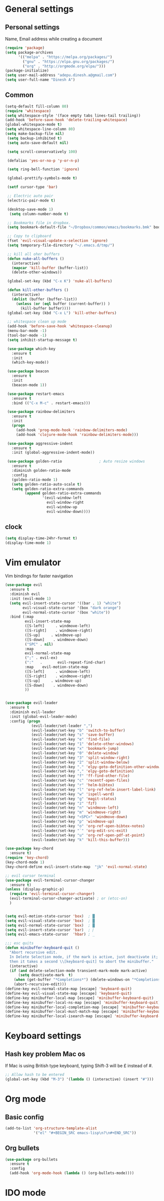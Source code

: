 * General settings

** Personal settings
   Name, Email address while creating a document
   #+BEGIN_SRC emacs-lisp
     (require 'package)
     (setq package-archives
           '(("melpa" . "https://melpa.org/packages/")
             ("gnu" . "https://elpa.gnu.org/packages/")
             ("org" . "http://orgmode.org/elpa/")))
     (package-initialize)
     (setq user-mail-address "adepu.dinesh.a@gmail.com")
     (setq user-full-name "Dinesh A")
   #+END_SRC

** Common
   #+BEGIN_SRC emacs-lisp
     (setq-default fill-column 80)
     (require 'whitespace)
     (setq whitespace-style '(face empty tabs lines-tail trailing))
     (add-hook 'before-save-hook 'delete-trailing-whitespace)
     (global-whitespace-mode t)
     (setq whitespace-line-column 80)
     (setq make-backup-file nil)
      (setq backup-inhibited t)
      (setq auto-save-default nil)

      (setq scroll-conservatively 100)

      (defalias 'yes-or-no-p 'y-or-n-p)

      (setq ring-bell-function 'ignore)

      (global-prettify-symbols-mode t)

      (setf cursor-type 'bar)

      ;; Electric auto pair
      (electric-pair-mode t)

      (desktop-save-mode 1)
       (setq column-number-mode t)

      ;; Bookmarks file in dropbox.
      (setq bookmark-default-file "~/Dropbox/common/emacs/bookmarks.bmk" bookmark-save-flag 1)

      ;; Copy to clipboard
      (fset 'evil-visual-update-x-selection 'ignore)
      (setq temporary-file-directory "~/.emacs.d/tmp/")

      ;; kill all oher buffers
      (defun nuke-all-buffers ()
        (interactive)
        (mapcar 'kill-buffer (buffer-list))
        (delete-other-windows))

      (global-set-key (kbd "C-x K") 'nuke-all-buffers)

      (defun kill-other-buffers ()
        (interactive)
        (dolist (buffer (buffer-list))
          (unless (or (eql buffer (current-buffer)) )
            (kill-buffer buffer))))
      (global-set-key (kbd "C-x L") 'kill-other-buffers)

      ;; whitespace clean up mode
      (add-hook 'before-save-hook 'whitespace-cleanup)
      (menu-bar-mode -1)
      (tool-bar-mode -1)
      (setq inhibit-startup-message t)

      (use-package which-key
        :ensure t
        :init
        (which-key-mode))

      (use-package beacon
        :ensure t
        :init
        (beacon-mode 1))

      (use-package restart-emacs
        :ensure t
        :bind (("C-x M-c" . restart-emacs)))

      (use-package rainbow-delimiters
        :ensure t
        :init
        (progn
          (add-hook 'prog-mode-hook 'rainbow-delimiters-mode)
          (add-hook 'clojure-mode-hook 'rainbow-delimiters-mode)))

      (use-package aggressive-indent
        :ensure t
        :init (global-aggressive-indent-mode))

      (use-package golden-ratio                 ; Auto resize windows
        :ensure t
        :diminish golden-ratio-mode
        :config
        (golden-ratio-mode 1)
        (setq golden-ratio-auto-scale t)
        (setq golden-ratio-extra-commands
              (append golden-ratio-extra-commands
                      '(evil-window-left
                        evil-window-right
                        evil-window-up
                        evil-window-down))))
   #+END_SRC


** clock
   #+BEGIN_SRC emacs-lisp
     (setq display-time-24hr-format t)
     (display-time-mode 1)
   #+END_SRC


* Vim emulator
  Vim bindings for faster navigation
#+BEGIN_SRC emacs-lisp
(use-package evil
  :ensure t
  :diminish evil
  :init (evil-mode 1)
  (setq evil-insert-state-cursor '((bar . 1) "white")
        evil-visual-state-cursor '(box "dark orange")
        evil-normal-state-cursor '(box "white"))
  :bind (:map
         evil-insert-state-map
         ([S-left]     . windmove-left)
         ([S-right]    . windmove-right)
         ([S-up]     . windmove-up)
         ([S-down]    . windmove-down)
         ("SPC" . nil)
         :map
         evil-normal-state-map
         (";" . evil-ex)
         (":"   .       evil-repeat-find-char)
         :map    evil-motion-state-map
         ([S-left]     . windmove-left)
         ([S-right]    . windmove-right)
         ([S-up]     . windmove-up)
         ([S-down]    . windmove-down)
         ))


(use-package evil-leader
  :ensure t
  :diminish evil-leader
  :init (global-evil-leader-mode)
  :config (progn
            (evil-leader/set-leader ",")
            (evil-leader/set-key "b" 'switch-to-buffer)
            (evil-leader/set-key "s" 'save-buffer)
            (evil-leader/set-key "e" 'find-file)
            (evil-leader/set-key "1" 'delete-other-windows)
            (evil-leader/set-key "x" 'bookmark-jump)
            (evil-leader/set-key "0" 'delete-window)
            (evil-leader/set-key "3" 'split-window-right)
            (evil-leader/set-key "2" 'split-window-below)
            (evil-leader/set-key "." 'elpy-goto-definition-other-window)
            (evil-leader/set-key "," 'elpy-goto-definition)
            (evil-leader/set-key "f" 'ff-find-other-file)
            (evil-leader/set-key "c" 'recentf-open-files)
            (evil-leader/set-key "r" 'helm-bibtex)
            (evil-leader/set-key "l" 'org-ref-helm-insert-label-link)
            (evil-leader/set-key "w" 'ispell-word)
            (evil-leader/set-key "g" 'magit-status)
            (evil-leader/set-key "z" 'fzf)
            (evil-leader/set-key "n" 'windmove-left)
            (evil-leader/set-key "m" 'windmove-right)
            (evil-leader/set-key "<SPC>" 'windmove-down)
            (evil-leader/set-key "p" 'windmove-up)
            (evil-leader/set-key "o" 'org-ref-open-bibtex-notes)
            (evil-leader/set-key "`" 'org-edit-src-exit)
            (evil-leader/set-key "u" 'org-ref-open-pdf-at-point)
            (evil-leader/set-key "k" 'kill-this-buffer)))

(use-package key-chord
  :ensure t)
(require 'key-chord)
(key-chord-mode 1)
(key-chord-define evil-insert-state-map  "jk" 'evil-normal-state)

;; evil cursor terminal
(use-package evil-terminal-cursor-changer
  :ensure t)
(unless (display-graphic-p)
  (require 'evil-terminal-cursor-changer)
  (evil-terminal-cursor-changer-activate) ; or (etcc-on)
  )


(setq evil-motion-state-cursor 'box)  ; █
(setq evil-visual-state-cursor 'box)  ; █
(setq evil-normal-state-cursor 'box)  ; █
(setq evil-insert-state-cursor 'bar)  ; ⎸
(setq evil-emacs-state-cursor  'hbar) ; _

;;; esc quits
(defun minibuffer-keyboard-quit ()
  "Abort recursive edit.
  In Delete Selection mode, if the mark is active, just deactivate it;
  then it takes a second \\[keyboard-quit] to abort the minibuffer."
  (interactive)
  (if (and delete-selection-mode transient-mark-mode mark-active)
      (setq deactivate-mark  t)
    (when (get-buffer "*Completions*") (delete-windows-on "*Completions*"))
    (abort-recursive-edit)))
(define-key evil-normal-state-map [escape] 'keyboard-quit)
(define-key evil-visual-state-map [escape] 'keyboard-quit)
(define-key minibuffer-local-map [escape] 'minibuffer-keyboard-quit)
(define-key minibuffer-local-ns-map [escape] 'minibuffer-keyboard-quit)
(define-key minibuffer-local-completion-map [escape] 'minibuffer-keyboard-quit)
(define-key minibuffer-local-must-match-map [escape] 'minibuffer-keyboard-quit)
(define-key minibuffer-local-isearch-map [escape] 'minibuffer-keyboard-quit)
#+END_SRC



* Keyboard settings
** Hash key problem Mac os
   If Mac is using British type keyboard, typing Shift-3 will be £ instead of #.
   #+BEGIN_SRC emacs-lisp
     ;; Allow hash to be entered
     (global-set-key (kbd "M-3") '(lambda () (interactive) (insert "#")))
   #+END_SRC


* Org mode
** Basic config
   #+BEGIN_SRC emacs-lisp
     (add-to-list 'org-structure-template-alist
                  '("el" "#+BEGIN_SRC emacs-lisp\n?\n#+END_SRC"))
   #+END_SRC

** Org bullets
   #+BEGIN_SRC emacs-lisp
     (use-package org-bullets
       :ensure t
       :config
       (add-hook 'org-mode-hook (lambda () (org-bullets-mode))))
   #+END_SRC

* IDO mode

** Enable Ido mode
   #+BEGIN_SRC emacs-lisp
     (use-package ido
       :ensure t
       :config(progn
                (setq ido-enable-flex-matching t)
                (setq ido-everywhere t)
                (ido-mode 1)))


     (use-package flx-ido
       :ensure t
       :init
       (progn
         (setq gc-cons-threshold (* 20 (expt 2 20)) ; megabytes
               ido-use-faces nil))
       :config
       (flx-ido-mode 1))
     (setq ido-enable-flex-matching nil)
     (setq ido-create-new-buffer 'always)
     (setq ido-everywhere t)
     (ido-mode 1)
   #+END_SRC

   #+RESULTS:


** smex
   #+BEGIN_SRC emacs-lisp
     (use-package smex
       :ensure t
       :init (smex-initialize)
       :bind
       ("M-x" . smex))
   #+END_SRC



* Git for version control

  #+BEGIN_SRC emacs-lisp
    (use-package magit
      :ensure t)
    (global-auto-revert-mode t)
    (use-package git-gutter
      :ensure t
      :init
      )
    (global-git-gutter-mode 0)
    ;; disable evil in timemachine
    ;; @see https://bitbucket.org/lyro/evil/issue/511/let-certain-minor-modes-key-bindings
    (eval-after-load 'git-timemachine
      '(progn
         (evil-make-overriding-map git-timemachine-mode-map 'normal)
         ;; force update evil keymaps after git-timemachine-mode loaded
         (add-hook 'git-timemachine-mode-hook #'evil-normalize-keymaps)))

    (use-package git-timemachine
      :ensure t
      )

    (use-package evil-magit
      :ensure t)
  #+END_SRC

* Dashboard
  #+BEGIN_SRC emacs-lisp
    (use-package dashboard
      :ensure t
      :config
      (dashboard-setup-startup-hook)
      (setq dashboard-items '((recents . 10)))
      (setq dashboard-banner-logo-title "Hello Dinesh!, Have a good day")
      )
  #+END_SRC


* mode-line

** Theme
#+BEGIN_SRC emacs-lisp
  (use-package monokai-theme
    :ensure t
    :init
    (load-theme 'monokai t))
  ;; (use-package spaceline :ensure t
  ;;   :config
  ;;   (setq-default mode-line-format '("%e" (:eval (spaceline-ml-main)))))

  ;; (use-package spaceline-config :ensure spaceline
  ;;   :config
  ;;   (spaceline-helm-mode 1)
  ;;   (spaceline-emacs-theme))
#+END_SRC


** diminish
   #+BEGIN_SRC emacs-lisp
     (use-package diminish
       :ensure t
       :init
       (diminish 'hungru-delete-mode)
       (diminish 'beacon-mode)
       (diminish 'rainbow-mode)
       (diminish 'flycheck-mode)
       (diminish 'yas-mode)
       (diminish 'auto-revert-mode)
       (diminish 'undo-tree-mode)
       (diminish 'company-mode)
       (diminish 'which-key-mode))
   #+END_SRC

   #+RESULTS:

* auto-completion

** company setup with c++
  #+BEGIN_SRC emacs-lisp
    (use-package company
      :ensure t
      :init
      (add-hook 'after-init-hook 'global-company-mode)
      :config
      (setq company-minimum-prefix-length 1)
      (setq company-idle-delay 0)
      )
    (with-eval-after-load 'company
      (define-key company-active-map (kbd "C-n") #'company-select-next)
      (define-key company-active-map (kbd "C-p") #'company-select-previous)
      )

    (use-package company-irony
      :ensure t
      :config
      (require 'company)
      (add-to-list 'company-backends 'company-irony))

    (use-package irony
      :ensure t
      :config
      (add-hook 'c++-mode-hook 'irony-mode)
      (add-hook 'c-mode-hook 'irony-mode)
      (add-hook 'irony-mode-hook 'irony-cdb-autosetup-compile-options))

    (with-eval-after-load 'company
      (add-hook 'c++-mode-hook 'company-mode)
      (add-hook 'c-mode-hook 'company-mode))
  #+END_SRC

** company statistics
   #+BEGIN_SRC emacs-lisp
     (use-package company-statistics
       :ensure t
       :config
       (company-statistics-mode))
   #+END_SRC


* rust language
#+BEGIN_SRC emacs-lisp
  (use-package rust-mode
  :ensure t
  :diminish t)

  ;; (use-package racer
  ;; :ensure t
  ;; :diminish t
  ;; :bind
  ;; (:map evil-normal-state-map
  ;; 	("M-." .  racer-find-definition)
  ;; 	)
  ;; :config
  ;; (add-hook 'rust-mode-hook #'racer-mode)
  ;; (add-hook 'racer-mode-hook #'eldoc-mode))

  ;; (setq racer-cmd "~/.cargo/bin/racer")
  ;; (setq racer-rust-src-path "~/.multirust/toolchains/stable-x86_64-apple-darwin/lib/rustlib/src/rust/src")

  ;; (add-hook 'rust-mode-hook #'racer-mode)
  ;; (add-hook 'racer-mode-hook #'eldoc-mode)
  ;; (add-hook 'racer-mode-hook #'company-mode)

  ;; (require 'rust-mode)
  ;; (define-key rust-mode-map (kbd "TAB")  #'company-indent-or-complete-common)
  ;; (setq company-tooltip-align-annotations t)



  (use-package flycheck-rust
  :ensure t
  :defer t
  :init (add-hook 'flycheck-mode-hook #'flycheck-rust-setup))

  (use-package flycheck-package
  :ensure t
  :init (with-eval-after-load 'flycheck (flycheck-package-setup)))

  (use-package toml-mode
  :ensure t)

  (use-package clang-format
  :ensure t)

  (use-package cargo
  :ensure t
  :diminish t)
  (add-hook 'rust-mode-hook 'cargo-minor-mode)

  (use-package rg
  :ensure t
  :diminish t)

  ;; snippets
  ;; (add-to-list 'load-path "/home/dinesh/.emacs.d/elpa/rust-snippets/")
  ;; (autoload 'rust-snippets/initialize "rust-snippets")
  ;; (eval-after-load 'yasnippet
  ;;   '(rust-snippets/initialize))
  ;;;;;;;;;;;;;;;;;;;;;;;;;;;;;;;;;;
  ;;;;;;;;;;;;;;;;;;;;;;;;;;;;;;;;;;
  ;; Rust ends
  ;;;;;;;;;;;;;;;;;;;;;;;;;;;;;;;;;;
  ;;;;;;;;;;;;;;;;;;;;;;;;;;;;;;;;;;

#+END_SRC


* Yasnippet
  #+BEGIN_SRC emacs-lisp
    (use-package yasnippet
      :ensure t
      :init
      (yas-global-mode 1)
      :config
      (use-package yasnippet-snippets
        :ensure t)
      (yas-reload-all))

    ;; Add yasnippet support for all company backends
    ;; https://github.com/syl20bnr/spacemacs/pull/179
    (defvar company-mode/enable-yas t
      "Enable yasnippet for all backends.")

    (defun company-mode/backend-with-yas (backend)
      (if (or (not company-mode/enable-yas) (and (listp backend) (member 'company-yasnippet backend)))
          backend
        (append (if (consp backend) backend (list backend))
                '(:with company-yasnippet))))

    (setq company-backends (mapcar #'company-mode/backend-with-yas company-backends))
  #+END_SRC



* flycheck
  #+BEGIN_SRC emacs-lisp
    (use-package flycheck
      :ensure t
      :init
      (global-flycheck-mode t))
  #+END_SRC


* path from shell
#+BEGIN_SRC emacs-lisp
  (use-package exec-path-from-shell
    :ensure t
    ;; :load-path "~/.emacs.d/elisp/exec-path-from-shell/"
    :config
    (push "HISTFILE" exec-path-from-shell-variables)
    (setq exec-path-from-shell-check-startup-files nil)
    (exec-path-from-shell-initialize))
#+END_SRC


* helm
  #+BEGIN_SRC emacs-lisp
    (use-package helm
      :ensure t
      :diminish helm-mode
      :defer t
      :bind (("C-x C-f" . helm-find-files))
      :init
      (progn
        (require 'helm-config)
        (helm-mode 1)
        (set-face-attribute 'helm-selection nil
                            )))
    ;; for fuzzy matching
    (setq helm-buffers-fuzzy-matching t)
    (setq helm-recentf-fuzzy-match t)
    (setq helm-locate-fuzzy-match t)
    (setq helm-mode-fuzzy-match t)
    (setq helm-completion-in-region-fuzzy-match t)
    (setq helm-candidate-number-limit 100)

    (use-package helm-swoop
      :ensure t
      :bind (("M-i" . helm-swoop)))

    ;;(use-package helm-fuzzier
    ;;:ensure t)
    ;;(require 'helm-fuzzier)

    ;;(helm-fuzzier-mode 1)
    (define-key helm-map (kbd "<tab>") 'helm-execute-persistent-action)
    (global-set-key (kbd "M-y") 'helm-show-kill-ring)
  #+END_SRC


* org-ref
#+BEGIN_SRC emacs-lisp
  ;; (use-package org-ref
  ;;   :after org
  ;;   :init
  ;;   (setq reftex-default-bibliography '("~/Dropbox/Research/references.bib"))
  ;;   (setq org-ref-bibliography-notes "~/Dropbox/Research/notes/notes.org"
  ;;         org-ref-default-bibliography '("~/Dropbox/Research/references.bib")
  ;;         org-ref-pdf-directory "~/Dropbox/papers/")

  ;;   (setq helm-bibtex-bibliography "~/Dropbox/Research/references.bib")
  ;;   (setq helm-bibtex-library-path "~/Dropbox/papers/")

  ;;   (setq helm-bibtex-pdf-open-function
  ;;         (lambda (fpath)
  ;;           (start-process "open" "*open*" "open" fpath)))

  ;;   (setq helm-bibtex-notes-path "~/Dropbox/Research/notes/notes.org")
  ;;   :config
  ;;   ;; variables that control bibtex key format for auto-generation
  ;;   ;; I want firstauthor-year-title-words
  ;;   ;; this usually makes a legitimate filename to store pdfs under.
  ;;   (setq bibtex-autokey-year-length 4
  ;;         bibtex-autokey-name-year-separator "-"
  ;;         bibtex-autokey-year-title-separator "-"
  ;;         bibtex-autokey-titleword-separator "-"
  ;;         bibtex-autokey-titlewords 2
  ;;         bibtex-autokey-titlewords-stretch 1
  ;;         bibtex-autokey-titleword-length 5))

  ;; ;; (setq org-ref-default-ref-type "eqref")
  ;; ;; (org-defkey org-mode-map ["C-c M-x"] 'org-ref-helm-insert-ref-link)

  ;; (use-package doi-utils
  ;;   :after org)

  ;; (use-package org-ref-bibtex
  ;;   :after org)


  ;; ;; The following lines are always needed.  Choose your own keys.
  ;; (global-set-key "\C-cl" 'org-store-link)
  ;; (global-set-key "\C-ca" 'org-agenda)
  ;; (global-set-key "\C-cc" 'org-capture)
  ;; (global-set-key "\C-cb" 'org-iswitchb)


  ;; (use-package ox-reveal
  ;;   :ensure ox-reveal)

  ;; (setq org-reveal-root "http://cdn.jsdelivr.net/reveal.js/3.0.0/")
  ;; (setq org-reveal-mathjax t)

  ;; (plist-put org-format-latex-options :scale 1.5)

  ;; (add-to-list 'org-latex-packages-alist
  ;;              '("" "tikz" t))
  ;; (setq org-export-latex-hyperref-format "\\ref{%s}")

  ;; (org-babel-do-load-languages
  ;;  'org-babel-load-languages
  ;;  '(
  ;;    (shell . t)
  ;;    (python . t)
  ;;    (ditaa . t)
  ;;    (latex . t)
  ;;    (C . t)
  ;;    ))

  ;; ;; don't ask for security
  ;; (defun my-org-confirm-babel-evaluate (lang body)
  ;;   (not (member lang '("python" "latex" "sh" ))))

  ;; (setq org-confirm-babel-evaluate 'my-org-confirm-babel-evaluate)


  ;; (setq org-latex-listings 'minted
  ;;       org-latex-packages-alist '(("" "minted"))
  ;;       org-latex-pdf-process
  ;;       '("pdflatex -shell-escape -interaction nonstopmode -output-directory %o %f"
  ;;         "pdflatex -shell-escape -interaction nonstopmode -output-directory %o %f"))


  ;; ;; (setq org-confirm-babel-evaluate nil)   ;don't prompt me to confirm everytime I want to evaluate a block

  ;; ;;; display/update images in the buffer after I evaluate
  ;; (add-hook 'org-babel-after-execute-hook 'org-display-inline-images 'append)

  ;; (setq org-latex-to-pdf-process (list "latexmk -pdf %f"))
  ;; (use-package htmlize
  ;;   :commands (htmlize-buffer
  ;;              htmlize-file
  ;;              htmlize-many-files
  ;;              htmlize-many-files-dired
  ;;              htmlize-region))


  ;; ;; org mode lateX export with reference
  ;; (setq org-latex-pdf-process '("latexmk -pdflatex='%latex -shell-escape -interaction nonstopmode' -pdf -output-directory=%o -f %f"))

  ;; ;; cdlatex mode on
  ;; ;; (use-package cdlatex
  ;; ;;   :ensure t)
  ;; ;; (add-hook 'org-mode-hook 'turn-on-org-cdlatex)


  ;; ;; org latex classes
  ;; (with-eval-after-load 'ox-latex
  ;;   (add-to-list 'org-latex-classes
  ;;                '("report"
  ;;                  "\\documentclass{report}"
  ;;                  ("\\chapter{%s}" . "\\chapter*{%s}")
  ;;                  ("\\section{%s}" . "\\section*{%s}")
  ;;                  ("\\subsection{%s}" . "\\subsection*{%s}")
  ;;                  ("\\subsubsection{%s}" . "\\subsubsection*{%s}")
  ;;                  ("\\paragraph{%s}" . "\\paragraph*{%s}")
  ;;                  ("\\subparagraph{%s}" . "\\subparagraph*{%s}"))))


  ;; (add-to-list 'org-latex-classes
  ;;              '("iitbreport"
  ;;                "\\documentclass{iitbreport} "
  ;;                ("\\chapter{%s}" . "\\chapter*{%s}")
  ;;                ("\\section{%s}" . "\\section*{%s}")
  ;;                ("\\subsection{%s}" . "\\subsection*{%s}")
  ;;                ("\\subsubsection{%s}" . "\\subsubsection*{%s}")
  ;;                ("\\paragraph{%s}" . "\\paragraph*{%s}")
  ;;                ("\\subparagraph{%s}" . "\\subparagraph*{%s}")))

  ;; (add-to-list 'org-latex-classes
  ;;              '("asme2ej"
  ;;                "\\documentclass{asme2ej} "
  ;;                ("\\section{%s}" . "\\section*{%s}")
  ;;                ("\\subsection{%s}" . "\\subsection*{%s}")
  ;;                ("\\subsubsection{%s}" . "\\subsubsection*{%s}")
  ;;                ("\\paragraph{%s}" . "\\paragraph*{%s}")
  ;;                ("\\subparagraph{%s}" . "\\subparagraph*{%s}")))
  ;; (setq org-export-latex-hyperref-format "\\ref{%s}")


  ;; (add-to-list 'org-latex-classes
  ;;              '("koma-article"
  ;;                "\\documentclass{scrartcl}"
  ;;                ("\\section{%s}" . "\\section*{%s}")
  ;;                ("\\subsection{%s}" . "\\subsection*{%s}")
  ;;                ("\\subsubsection{%s}" . "\\subsubsection*{%s}")
  ;;                ("\\paragraph{%s}" . "\\paragraph*{%s}")
  ;;                ("\\subparagraph{%s}" . "\\subparagraph*{%s}")))
  ;; ;; (setq org-ref-completion-library 'org-ref-ivy-cite)


  ;; (setq org-clock-persist 'history)
  ;; (org-clock-persistence-insinuate)

  ;; ;; Latex scripts highlight
  ;; (setq org-highlight-latex-and-related '(latex))

  ;; ;; mode specific keys. Org refer a name and label keys shadowing
  ;; (add-hook 'org-mode-hook ;; guessing
  ;;           '(lambda ()
  ;;              (local-set-key "\C-cr" 'org-ref-helm-insert-ref-link)
  ;;              (local-set-key "\C-ci" 'org-ref-helm-insert-label-link)))

  ;; ;; to get user preferred labels
  ;; (setq org-latex-prefer-user-labels t)
  ;; ;;;;;;;;;;;;;;;;;;;;;;;;;;;;;;;;;;;;;;;;;;;;;;;;;;;;;;;
#+END_SRC


* Nerd commenter
#+BEGIN_SRC emacs-lisp
  (use-package evil-nerd-commenter
    :ensure t
    :config(progn
	     (evilnc-default-hotkeys)))
#+END_SRC

* Diminish modes
#+BEGIN_SRC emacs-lisp
  (diminish 'whitespace-mode)
#+END_SRC

* Latex
  #+BEGIN_SRC emacs-lisp
      (use-package tex
      :ensure auctex
      :config)
    (setq TeX-auto-save t)
    (setq TeX-parse-self t)
    (setq-default TeX-master nil)
    (add-hook 'LaTeX-mode-hook 'visual-line-mode)
    (add-hook 'LaTeX-mode-hook 'flyspell-mode)
    (add-hook 'LaTeX-mode-hook 'LaTeX-math-mode)
    (add-hook 'LaTeX-mode-hook 'turn-on-reftex)
    (setq reftex-plug-into-AUCTeX t)
    (font-lock-add-keywords
     'latex-mode
     `((,(concat "^\\s-*\\\\\\("
		 "\\(documentclass\\|\\(sub\\)?section[*]?\\)"
		 "\\(\\[[^]% \t\n]*\\]\\)?{[-[:alnum:]_ ]+"
		 "\\|"
		 "\\(begin\\|end\\){document"
		 "\\)}.*\n?")
	(0 'your-face append))))

    ;; master file settings
    (setq-default TeX-master nil)
    (setq-default TeX-master "master")
    ;; (setq TeX-show-compilation t)

    ;; get the bibliography
    (setq reftex-bibliography-commands '("bibliography" "nobibliography" "addbibresource"))
    '(reftex-use-external-file-finders t)
    (eval-after-load 'helm-mode '(add-to-list
				  'helm-completing-read-handlers-alist '(reftex-citation . nil) )
		     )
    (autoload 'helm-bibtex "helm-bibtex" "" t)
    (setq bibtex-completion-bibliography
	  '("~/Dropbox/Research/references.bib"
	    ))
    (setq bibtex-completion-library-path '("~/Dropbox/papers" "/path2/to/pdfs"))
    (setq bibtex-completion-format-citation-functions
	  '((org-mode      . bibtex-completion-format-citation-org-link-to-PDF)
	    (latex-mode    . bibtex-completion-format-citation-cite)
	    (markdown-mode . bibtex-completion-format-citation-pandoc-citeproc)
	    (default       . bibtex-completion-format-citation-default)))


    (use-package company-auctex
      :ensure t
      :config
      (company-auctex-init))

    ;; From https://github.com/vspinu/company-math/issues/9
    ;; settign up latex auto completion
    (add-to-list 'company-backends 'company-math-symbols-unicode)
    (defun my-latex-mode-setup ()
      (setq-local company-backends
		  (append '((company-math-symbols-latex company-latex-commands))
			  company-backends)))
    (add-hook 'tex-mode-hook 'my-latex-mode-setup)

    ;; math symbols in latex
    (use-package company-math
      :ensure t)

    (add-to-list 'company-backends 'company-math-symbols-unicode)
    ;; Add yasnippet support for all company backends
    ;; https://github.com/syl20bnr/spacemacs/pull/179
    (defvar company-mode/enable-yas t
      "Enable yasnippet for all backends.")

    (defun company-mode/backend-with-yas (backend)
      (if (or (not company-mode/enable-yas) (and (listp backend) (member 'company-yasnippet backend)))
	  backend
	(append (if (consp backend) backend (list backend))
		'(:with company-yasnippet))))

    (setq company-backends (mapcar #'company-mode/backend-with-yas company-backends))
    ;; for different cite types
    (setq reftex-cite-format 'natbib)
  #+END_SRC

* eshell
#+BEGIN_SRC emacs-lisp
  (defun my-shell-hook ()
    (local-set-key "\C-cl" 'erase-buffer))

  (add-hook 'shell-mode-hook 'my-shell-hook)
  (add-hook 'eshell-mode-hook (lambda() (company-mode 0)))
#+END_SRC

* elpy
#+BEGIN_SRC emacs-lisp
  (use-package elpy
    ;; :load-path "~/.emacs.d/elisp/elpy/"
    :ensure t
    :diminish elpy-mode
    :config(progn
	     ;; (setq elpy-rpc-python-command "python3")
	     ;; (setq 'python-indent-offset 4)
	     (setq company-minimum-prefix-length 1)
	     (setq python-shell-completion-native-enable nil)
	     (setq elpy-rpc-timeout 10)
	     (setq elpy-rpc-backend "jedi")
	     ;; (elpy-use-ipython)
	     ;; (elpy-clean-modeline)
	     (elpy-enable)))
  (use-package virtualenv
    :ensure)
  (let ((virtualenv-workon-starts-python nil))
    (virtualenv-workon "sph"))
  (delete `elpy-module-highlight-indentation elpy-modules)
#+END_SRC
